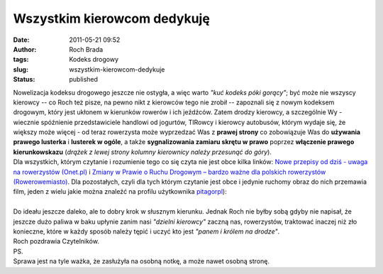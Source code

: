 Wszystkim kierowcom dedykuję
############################
:date: 2011-05-21 09:52
:author: Roch Brada
:tags: Kodeks drogowy
:slug: wszystkim-kierowcom-dedykuje
:status: published

| Nowelizacja kodeksu drogowego jeszcze nie ostygła, a więc warto *"kuć kodeks póki gorący"*; być może nie wszyscy kierowcy -- co Roch też pisze, na pewno nikt z kierowców tego nie zrobił -- zapoznali się z nowym kodeksem drogowym, który jest ukłonem w kierunków rowerów i ich jeźdźców. Zatem drodzy kierowcy, a szczególnie Wy - wiecznie spóźnienie przedstawiciele handlowi od jogurtów, TIRowcy i kierowcy autobusów, którym wydaje się, że większy może więcej - od teraz rowerzysta może wyprzedzać Was z **prawej strony** co zobowiązuje Was do **używania prawego lusterka** i **lusterek w ogóle**, a także **sygnalizowania zamiaru skrętu w prawo** poprzez **włączenie prawego kierunkowskazu** (*drążek z lewej strony kolumny kierownicy należy przesunąć do góry*).
| Dla wszystkich, którym czytanie i rozumienie tego co się czyta nie jest obce kilka linków: \ `Nowe przepisy od dziś - uwaga na rowerzystów (Onet.pl) <http://moto.onet.pl/1644113,1,nowe-przepisy-od-dzis-uwaga-na-rowerzystow,artykul.html>`__ i `Zmiany w Prawie o Ruchu Drogowym – bardzo ważne dla polskich rowerzystów (Rowerowemiasto) <http://rowerowemiasto.info/?p=196>`__. Dla pozostałych, czyli dla tych którym czytanie jest obce i jedynie ruchomy obraz do nich przemawia film, jeden z wielu jakie można znaleźć na profilu użytkownika \ `pitagorpl <http://www.youtube.com/user/pitagorpl>`__):

.. raw:: html

   <div align="center">

.. raw:: html

   <iframe allowfullscreen frameborder="0" height="349" src="http://www.youtube.com/embed/h8O2HZle_qg" width="560">

.. raw:: html

   </iframe>

.. raw:: html

   </div>

| 
| Do ideału jeszcze daleko, ale to dobry krok w słusznym kierunku. Jednak Roch nie byłby sobą gdyby nie napisał, że jeszcze dużo paliwa w baku upłynie zanim nasi *"dzielni kierowcy"* zaczną nas, rowerzystów, traktować inaczej niż zło konieczne, które w każdy sposób należy tępić i uczyć kto jest *"panem i królem na drodze"*.
| Roch pozdrawia Czytelników.
| PS.
| Sprawa jest na tyle ważka, że zasłużyła na osobną notkę, a może nawet osobną stronę.

.. raw:: html

   </p>
